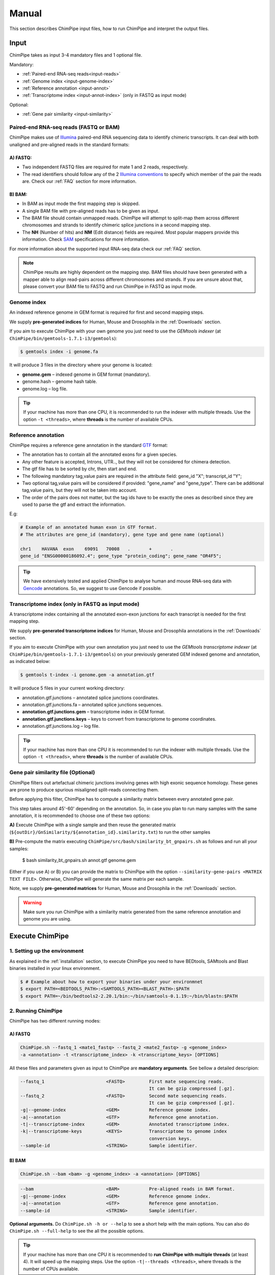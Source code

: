 .. _manual:

======
Manual
======

This section describes ChimPipe input files, how to run ChimPipe and interpret the output files. 

Input 
======
ChimPipe takes as input 3-4 mandatory files and 1 optional file.  

Mandatory:

* :ref:`Paired-end RNA-seq reads<input-reads>`
* :ref:`Genome index <input-genome-index>` 
* :ref:`Reference annotation <input-annot>`
* :ref:`Transcriptome index <input-annot-index>` (only in FASTQ as input mode)

Optional:

* :ref:`Gene pair similarity <input-similarity>`

.. _input-reads:

Paired-end RNA-seq reads (FASTQ or BAM)
~~~~~~~~~~~~~~~~~~~~~~~~~~~~~~~~~~~~~~~~~~~~~~
ChimPipe makes use of `Illumina`_ paired-end RNA sequencing data to identify chimeric transcripts. It can deal with both unaligned and pre-aligned reads in the standard formats:

A) **FASTQ**:
-----------------

* Two independent FASTQ files are required for mate 1 and 2 reads, respectively. 
* The read identifiers should follow any of the 2 `Illumina conventions`_ to specify which member of the pair the reads are. Check our :ref:`FAQ` section for more information.

B) **BAM**:  
---------------

* In BAM as input mode the first mapping step is skipped. 
* A single BAM file with pre-aligned reads has to be given as input. 
* The BAM file should contain unmapped reads. ChimPipe will attempt to split-map them across different chromosomes and strands to identify chimeric splice junctions in a second mapping step. 
* The **NH** (Number of hits) and **NM** (Edit distance) fields are required. Most popular mappers provide this information. Check `SAM`_ specifications for more information. 


For more information about the supported input RNA-seq data check our :ref:`FAQ` section. 

.. note:: ChimPipe results are highly dependent on the mapping step. BAM files should have been generated with a mapper able to align read-pairs across different chromosomes and strands. If you are unsure about that, please convert your BAM file to FASTQ and run ChimPipe in FASTQ as input mode. 
		
.. _Illumina: http://technology.illumina.com/technology/next-generation-sequencing/paired-end-sequencing_assay.ilmn
.. _FASTQ: http://maq.sourceforge.net/fastq.shtml
.. _Illumina conventions: https://en.wikipedia.org/wiki/FASTQ_format
.. _BAM: http://samtools.github.io/hts-specs/SAMv1.pdf
.. _SAM: http://samtools.github.io/hts-specs/SAMv1.pdf

.. _input-genome-index:

Genome index
~~~~~~~~~~~~
An indexed reference genome in GEM format is required for first and second mapping steps.

We supply **pre-generated indices** for Human, Mouse and Drosophila in the :ref:`Downloads` section. 

If you aim to execute ChimPipe with your own genome you just need to use the *GEMtools indexer* (at ``ChimPipe/bin/gemtools-1.7.1-i3/gemtools``):

.. _FASTA:
 
.. code-block:: bash

	$ gemtools index -i genome.fa 

It will produce 3 files in the directory where your genome is located:

* **genome.gem** – indexed genome in GEM format (mandatory).   
* genome.hash – genome hash table. 
* genome.log – log file.    

.. tip:: If your machine has more than one CPU, it is recommended to run the indexer with multiple threads. Use the option ``-t <threads>``, where **threads** is the number of available CPUs. 

.. _input-annot:

Reference annotation
~~~~~~~~~~~~~~~~~~~~~
ChimPipe requires a reference gene annotation in the standard `GTF`_ format:

* The annotation has to contain all the annotated exons for a given species. 
* Any other feature is accepted, Introns, UTR.., but they will not be considered for chimera detection.
* The gtf file has to be sorted by chr, then start and end.
* The following mandatory tag,value pairs are required in the attribute field: gene_id "X"; transcript_id "Y";
* Two optional tag,value pairs will be considered if provided: "gene_name" and "gene_type". There can be additional tag,value pairs, but they will not be taken into account.
* The order of the pairs does not matter, but the tag ids have to be exactly the ones as described since they are used to parse the gtf and extract the information. 

E.g:

.. code-block:: bash
	
	# Example of an annotated human exon in GTF format. 	
	# The attributes are gene_id (mandatory), gene type and gene name (optional) 
	
	chr1	HAVANA	exon	69091	70008	.	+	.	
        gene_id "ENSG00000186092.4"; gene_type "protein_coding"; gene_name "OR4F5";

.. tip:: We have extensively tested and applied ChimPipe to analyse human and mouse RNA-seq data with `Gencode`_ annotations. So, we suggest to use Gencode if possible.   

.. _GTF: http://www.ensembl.org/info/website/upload/gff.html
.. _Gencode: http://www.gencodegenes.org/

.. _input-annot-index:

Transcriptome index (only in FASTQ as input mode)
~~~~~~~~~~~~~~~~~~~
A transcriptome index containing all the annotated exon-exon junctions for each transcript is needed for the first mapping step. 

We supply **pre-generated transcriptome indices** for Human, Mouse and Drosophila annotations in the :ref:`Downloads` section.

If you aim to execute ChimPipe with your own annotation you just need to use the *GEMtools transcriptome indexer* (at ``ChimPipe/bin/gemtools-1.7.1-i3/gemtools``) on your previously generated GEM indexed genome and annotation, as indicated below:

.. code-block:: bash

	$ gemtools t-index -i genome.gem -a annotation.gtf	

It will produce 5 files in your current working directory:

* annotation.gtf.junctions – annotated splice junctions coordinates. 
* annotation.gtf.junctions.fa – annotated splice junctions sequences. 
* **annotation.gtf.junctions.gem** – transcriptome index in GEM format.
* **annotation.gtf.junctions.keys** – keys to convert from transcriptome to genome coordinates. 
* annotation.gtf.junctions.log – log file. 

.. tip:: If your machine has more than one CPU it is recommended to run the indexer with multiple threads. Use the option ``-t <threads>``, where **threads** is the number of available CPUs. 

.. _input-similarity:

Gene pair similarity file (Optional)
~~~~~~~~~~~~~~~~~~~~~~~~~~~~~~~~~~~~~~~~

ChimPipe filters out artefactual chimeric junctions involving genes with high exonic sequence homology. These genes are prone to produce spurious misaligned split-reads connecting them. 

Before applying this filter, ChimPipe has to compute a similarity matrix between every annotated gene pair. 

This step takes around 45'-60' depending on the annotation. So, in case you plan to run many samples with the same annotation, it is recommended to choose one of these two options:

**A)** Execute ChimPipe with a single sample and then reuse the generated matrix (``${outDir}/GnSimilarity/${annotation_id}.similarity.txt``) to run the other samples 

**B)** Pre-compute the matrix executing ``ChimPipe/src/bash/similarity_bt_gnpairs.sh`` as follows and run all your samples:

        $ bash similarity_bt_gnpairs.sh annot.gtf genome.gem

Either if you use A) or B) you can provide the matrix to ChimPipe with the option ``--similarity-gene-pairs <MATRIX TEXT FILE>``. Otherwise, ChimPipe will generate the same matrix per each sample.

Note, we supply **pre-generated matrices** for Human, Mouse and Drosophila in the :ref:`Downloads` section. 

.. warning:: Make sure you run ChimPipe with a similarity matrix generated from the same reference annotation and genome you are using.  


Execute ChimPipe
================

1. Setting up the environment
~~~~~~~~~~~~~~~~~~~~~~~~~~~~~
As explained in the :ref:`installation` section, to execute ChimPipe you need to have BEDtools, SAMtools and Blast binaries installed in your linux environment. 

.. code-block:: bash

	$ # Example about how to export your binaries under your environmnet
	$ export PATH=<BEDTOOLS_PATH>:<SAMTOOLS_PATH><BLAST_PATH>:$PATH
	$ export PATH=~/bin/bedtools2-2.20.1/bin:~/bin/samtools-0.1.19:~/bin/blastn:$PATH

2. Running ChimPipe
~~~~~~~~~~~~~~~~~~~
ChimPipe has two different running modes:

A) FASTQ
---------

.. code-block:: bash
	
	ChimPipe.sh --fastq_1 <mate1_fastq> --fastq_2 <mate2_fastq> -g <genome_index> 
        -a <annotation> -t <transcriptome_index> -k <transcriptome_keys> [OPTIONS]

All these files and parameters given as input to ChimPipe are **mandatory arguments**. See bellow a detailed descripion: 

.. code-block:: bash

        --fastq_1                       <FASTQ>         First mate sequencing reads. 
                                                        It can be gzip compressed [.gz].
        --fastq_2                       <FASTQ>         Second mate sequencing reads. 
                                                        It can be gzip compressed [.gz].
        -g|--genome-index               <GEM>           Reference genome index.
        -a|--annotation                 <GTF>           Reference gene annotation.                                
        -t|--transcriptome-index        <GEM>           Annotated transcriptome index.
        -k|--transcriptome-keys         <KEYS>          Transcriptome to genome index 
                                                        conversion keys. 
        --sample-id                     <STRING>        Sample identifier. 

B) BAM
--------

.. code-block:: bash

        ChimPipe.sh --bam <bam> -g <genome_index> -a <annotation> [OPTIONS]

.. code-block:: bash

        --bam                           <BAM>           Pre-aligned reads in BAM format.
        -g|--genome-index               <GEM>           Reference genome index.
        -a|--annotation                 <GTF>           Reference gene annotation.
        --sample-id                     <STRING>        Sample identifier.  

						 
**Optional arguments.** Do ``ChimPipe.sh -h or --help`` to see a short help with the main options. You can also do ``ChimPipe.sh --full-help`` to see the all the possible 
options. 

.. tip:: If your machine has more than one CPU it is recommended to **run ChimPipe with multiple threads** (at least 4). It will speed up the mapping steps. Use the option ``-t|--threads <threads>``, where threads is the number of CPUs available. 

.. note:: **Checkpoints**: ChimPipe has a checkpoint in every step. So, in case the program fail at one step. You can restart the analysis from this step. You just need to make sure that you removed the files generated in the step where the pipeline failed. 

Output
======

By default, ChimPipe produces 4 main output files:

* :ref:`First mapping BAM <output-bam>`.
* :ref:`Second mapping MAP <output-map>`.
* :ref:`Final chimeric junctions <output-chimeras>`.
* :ref:`Discarded chimeric junctions <output-chimeras>`.

.. tip:: If you want to keep intermediate output files, run ChimPipe with the ``--no-cleanup`` option. 

First mapping BAM file
~~~~~~~~~~~~~~~~~~~~~~

`BAM`_ file (``${outDir}/MappingPhase/FirstMapping/${sample_id}_firstMap.bam``) containing the reads mapped in the genome, transcriptome and *de novo* transcriptome with the `GEMtools RNA-seq pipeline`_. 

BAM is the standandard format for aligned RNA-seq reads, meaning that most analysis tools work with this format. The bam file produced can therefore be used to do other downstream analyses such as gene and transcript expression quantification.

.. _BAM: http://samtools.github.io/hts-specs/SAMv1.pdf
.. _GEMtools RNA-seq pipeline: http://gemtools.github.io/

Second mapping MAP file
~~~~~~~~~~~~~~~~~~~~~~~
MAP file (``${outDir}/MappingPhase/SecondMapping/${sample_id}_secondMap.map``) containing the reads split-mapped in the genome allowing for interchromosomal, different strand and unexpected genomic order mappings. 

Final and filtered chimeric junction files
~~~~~~~~~~~~~~~~~~~~~~~~~~~~~~~~~~~~~~~~~~~~~~
Two tabular text files with the detected (``${outDir}/chimericJunctions_${sample_id}.txt``) and filtered out (``${outDir}/chimericJunctions_filtered_${sample_id}.txt``) chimeric splice junctions from your RNA-seq dataset. They consist on rows of 35 fields, where each row corresponds to a chimeric junction and each field contains a piece of information about the chimera. Here is a brief description of the 35 fields (most relevant fields highlighted in bold):

1. **juncCoord** - Position of the chimeric splice junction in the genome described as follows: chrA"_"coordA"_"strandA":"chrB"_"coordB"_"strandB. E. g. ``chr4_90653092_+:chr17_22023757_-`` is a chimeric junction between the position 90653092 of chromosome 4 in plus strand, and the position 22023757 of chromosome chr17 in minus strand. Junction coordinates defined using 1-based system.

2. **type** - Type of chimeric splice junction. Junctions classified in 5 different categories:
	
	- readthrough: donor and acceptor sites within the same chromosome, strand and within less than 100.000 base pairs.
	- intrachromosomal: donor and acceptor sites within the same chromosome, strand and in separated by more than 100.000 base pairs.
	- inverted: donor site downstream than acceptor site (opposite as expected) and both in the same chromosome.
	- interstrand: donor and acceptor sites within the same chromosome but in different strand.
	- interchromosomal: donor and acceptor sites in different chromosomes.
	
3. **filtered** - Flag to specify if the chimeric junction has been filtered out (1) or not (0).

4. **reason** - List of filters the chimeric junction failed to pass. There is a tag per filter:
	
	- totalSupport.
	- spanningReads.
	- consistentPE.
	- percStag.
	- percMulti.
	- percInconsistentPE.
	- similarity.
	- biotype.
	
5. **nbTotal(spanning+consistent)** - Total supporting evidences (spanning reads + consistent paired-ends).

6. **nbSpanningReads** - Number of split-reads spanning the chimeric splice junction.  

7. nbStaggered - Number of spanning split-reads aligning at different positions.

8. percStaggered - Percentage of spanning split-reads that aligns at different positions.  

9. nbMulti - Number of multimapped split-reads spanning the chimeric junction. 

10. percMulti - Percentage of spanning split-reads mapping in multiple locations. 

11. **nbConsistentPE** - Number of discordant paired-end consistent with the chimeric junction.

12. nbInconsistentPE - Number of discordant paired-end inconsistent with the chimeric junction.

13. percInconsistentPE - Percentage of discordant paired-end inconsistent with the chimeric junction. 

14. overlapA - Percentage of overlap between the 5' split-read cluster and the annotated exon.

15. overlapB - Percentage of overlap between the 3' split-read cluster and the annotated exon

16. **distExonBoundaryA** - Distance between the chimeric junction donor site and the exon boundary (annotated donor). 

17. **distExonBoundaryB** - Distance between the chimeric junction acceptor site and the exon boundary (annotated acceptor).

18. blastAlignLen - Maximum length of the BLAST alignment between all the transcripts of the gene pairs connected by the chimeric junction. ”na” if no blast hit found. 

19. blastAlignSim - Maximum percent of similarity in the BLAST alignment between the transcript with the longest BLAST alignment. ”na” if no blast hit found.

20. **donorSS**	- Splice donor site sequence.

21. **acceptorSS** - Slice acceptor site sequence.

22.	beg	- Split-reads cluster 5' coordinates. 

23. end	- Split-reads cluster 3' coordinates.

24. sameChrStr - Flag to specify if the connected gene pairs are in the same cromosome and strand (1) or not (0).	

25. okGxOrder -	Flag to specify if the connected gene pairs are in genomic order (1) or not (0). "na" in case the samechrstr field was 0 (being in genomic order means that the donor gene is located in 5' while the acceptor in 3'. This means that if both genes are in the plus strand, the genomic coordinates of the first gene are lower than the ones for the second one. For genes in the minus it is the opposite).

26. dist -	Distance between the chimeric junction splice sites. "na" in case the “sameChrStr” field was 0.

27. **gnIdsA** - 5' gene/s involved in the chimeric transcript. 	

28. **gnIdsB** - 3' gene/s involved in the chimeric transcript. 		

29. **gnNamesA** - Name of the genes in the field *gnIdsA*. "na" if unknown.

30. **gnNamesB** - Name of the genes in the field *gnIdsB*. "na" if unknown.	

31. **gnTypesA** - Biotype of the genes in the field *gnIdsA*. "na" if unknown. 	

32. **gnTypesB** - Biotype of the genes in the field *gnIdsB*. "na" if unknown. 		

33. juncSpanningReadsIds - Identifiers of the split-reads spanning the chimeric splice junction. 

34. consistentPEIds	- Identifiers of the paired-ends consistent with  the chimeric splice junction. 

35. inconsistentPEIds - Identifiers of the paired-ends inconsistent with  the chimeric splice junction. 


